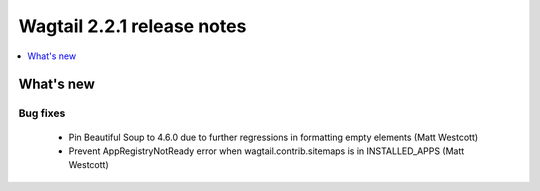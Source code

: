 ===========================
Wagtail 2.2.1 release notes
===========================

.. contents::
    :local:
    :depth: 1


What's new
==========

Bug fixes
~~~~~~~~~

 * Pin Beautiful Soup to 4.6.0 due to further regressions in formatting empty elements (Matt Westcott)
 * Prevent AppRegistryNotReady error when wagtail.contrib.sitemaps is in INSTALLED_APPS (Matt Westcott)
